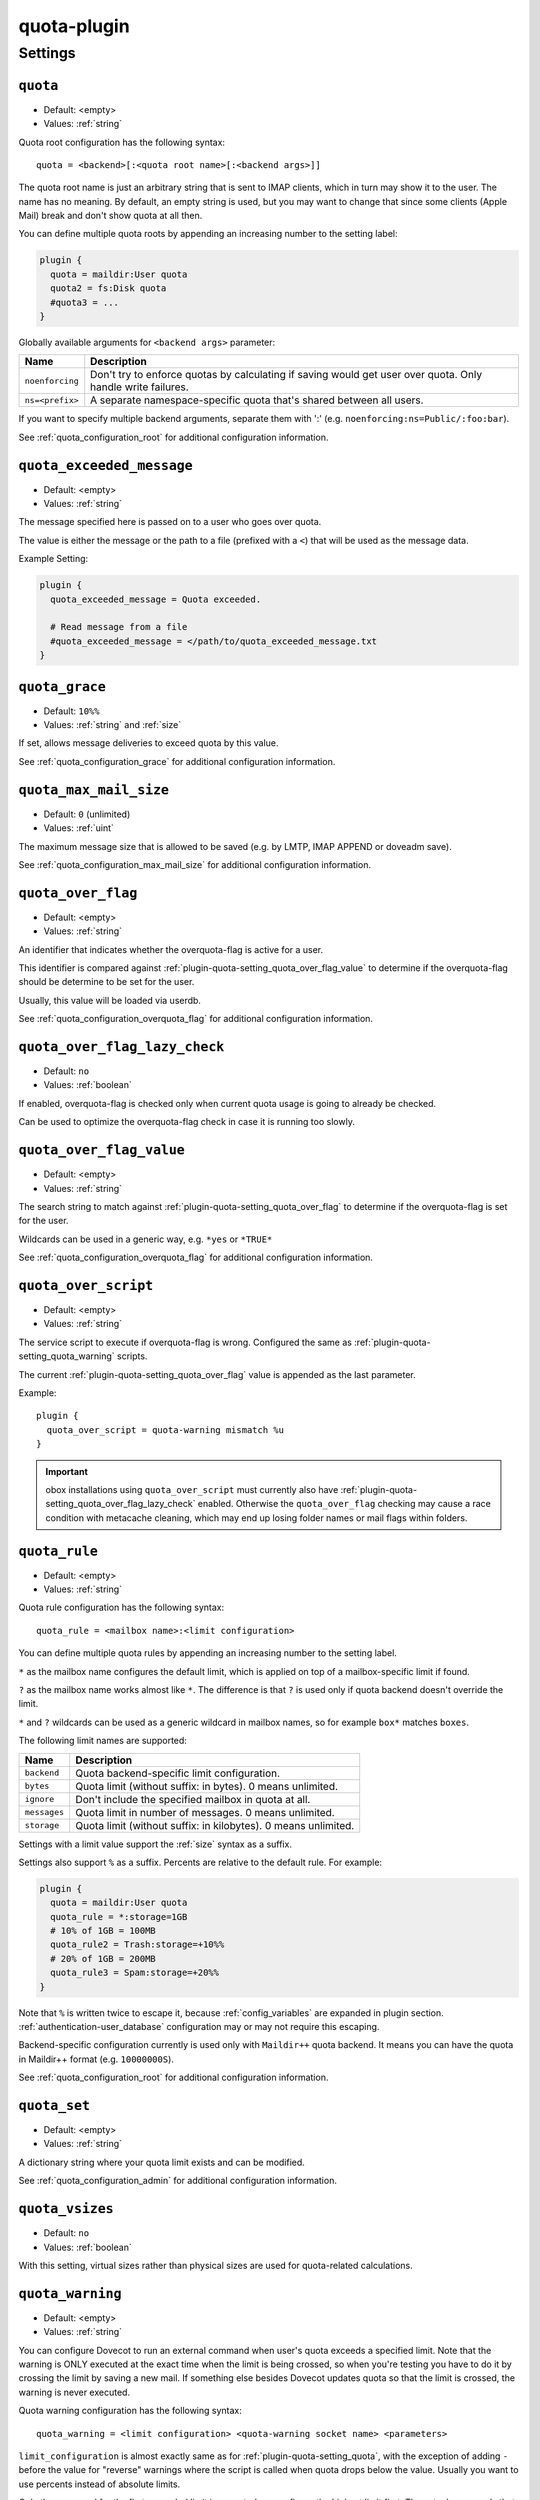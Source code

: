 .. _plugin-quota:

============
quota-plugin
============

.. seealso:: See :ref:`quota` for an overview of the quota system.

Settings
========

.. _plugin-quota-setting_quota:

``quota``
---------

- Default: <empty>
- Values:  :ref:`string`

Quota root configuration has the following syntax::

  quota = <backend>[:<quota root name>[:<backend args>]]

The quota root name is just an arbitrary string that is sent to IMAP clients,
which in turn may show it to the user. The name has no meaning. By default, an
empty string is used, but you may want to change that since some clients
(Apple Mail) break and don't show quota at all then.

You can define multiple quota roots by appending an increasing number to the
setting label:

.. code-block:: none

  plugin {
    quota = maildir:User quota
    quota2 = fs:Disk quota
    #quota3 = ...
  }

Globally available arguments for ``<backend args>`` parameter:

=============== ================================================================
Name            Description
=============== ================================================================
``noenforcing`` Don't try to enforce quotas by calculating if saving would get
                user over quota. Only handle write failures.
``ns=<prefix>`` A separate namespace-specific quota that's shared between all
                users.
=============== ================================================================

If you want to specify multiple backend arguments, separate them with ':'
(e.g. ``noenforcing:ns=Public/:foo:bar``).

See :ref:`quota_configuration_root` for additional configuration information.


.. _plugin-quota-setting_quota_exceeded_message:

``quota_exceeded_message``
--------------------------

- Default: <empty>
- Values:  :ref:`string`

The message specified here is passed on to a user who goes over quota.

The value is either the message or the path to a file (prefixed with a ``<``)
that will be used as the message data.

Example Setting:

.. code-block:: none

  plugin {
    quota_exceeded_message = Quota exceeded.

    # Read message from a file
    #quota_exceeded_message = </path/to/quota_exceeded_message.txt
  }


.. _plugin-quota-setting_quota_grace:

``quota_grace``
---------------

- Default: ``10%%``
- Values:  :ref:`string` and :ref:`size`

If set, allows message deliveries to exceed quota by this value.

See :ref:`quota_configuration_grace` for additional configuration information.


.. _plugin-quota-setting_quota_max_mail_size:

``quota_max_mail_size``
-----------------------

.. versionadded:: v2.2.29

- Default: ``0`` (unlimited)
- Values:  :ref:`uint`

The maximum message size that is allowed to be saved (e.g. by LMTP, IMAP
APPEND or doveadm save).

See :ref:`quota_configuration_max_mail_size` for additional configuration
information.


.. _plugin-quota-setting_quota_over_flag:

``quota_over_flag``
-------------------

.. versionadded:: v2.2.16

- Default: <empty>
- Values:  :ref:`string`

An identifier that indicates whether the overquota-flag is active for a user.

This identifier is compared against
:ref:`plugin-quota-setting_quota_over_flag_value` to determine
if the overquota-flag should be determine to be set for the user.

Usually, this value will be loaded via userdb.

See :ref:`quota_configuration_overquota_flag` for additional configuration
information.


.. _plugin-quota-setting_quota_over_flag_lazy_check:

``quota_over_flag_lazy_check``
------------------------------

.. versionadded:: v2.2.25

- Default: ``no``
- Values:  :ref:`boolean`

If enabled, overquota-flag is checked only when current quota usage is going
to already be checked.

Can be used to optimize the overquota-flag check in case it is running too
slowly.


.. _plugin-quota-setting_quota_over_flag_value:

``quota_over_flag_value``
-------------------------

.. versionadded:: v2.2.16

- Default: <empty>
- Values:  :ref:`string`

The search string to match against :ref:`plugin-quota-setting_quota_over_flag`
to determine if the overquota-flag is set for the user.

Wildcards can be used in a generic way, e.g. ``*yes`` or ``*TRUE*``

See :ref:`quota_configuration_overquota_flag` for additional configuration
information.


.. _plugin-quota-setting_quota_over_script:

``quota_over_script``
---------------------

.. versionadded:: v2.2.16

- Default: <empty>
- Values:  :ref:`string`

The service script to execute if overquota-flag is wrong. Configured the same
as :ref:`plugin-quota-setting_quota_warning` scripts.

The current :ref:`plugin-quota-setting_quota_over_flag` value is appended
as the last parameter.

Example::

  plugin {
    quota_over_script = quota-warning mismatch %u
  }

.. IMPORTANT::

  obox installations using ``quota_over_script`` must currently also have
  :ref:`plugin-quota-setting_quota_over_flag_lazy_check` enabled. Otherwise
  the ``quota_over_flag`` checking may cause a race condition with metacache
  cleaning, which may end up losing folder names or mail flags within folders.


.. _plugin-quota-setting_quota_rule:

``quota_rule``
--------------

- Default: <empty>
- Values:  :ref:`string`

Quota rule configuration has the following syntax::

  quota_rule = <mailbox name>:<limit configuration>

You can define multiple quota rules by appending an increasing number to the
setting label.

``*`` as the mailbox name configures the default limit, which is applied on
top of a mailbox-specific limit if found.

``?`` as the mailbox name works almost like ``*``. The difference is that
``?`` is used only if quota backend doesn't override the limit.

``*`` and ``?`` wildcards can be used as a generic wildcard in mailbox
names, so for example ``box*`` matches ``boxes``.

The following limit names are supported:

============ ===================================================================
Name         Description
============ ===================================================================
``backend``  Quota backend-specific limit configuration.
``bytes``    Quota limit (without suffix: in bytes). 0 means unlimited.
``ignore``   Don't include the specified mailbox in quota at all.
``messages`` Quota limit in number of messages. 0 means unlimited.
``storage``  Quota limit (without suffix: in kilobytes). 0 means unlimited.
============ ===================================================================

Settings with a limit value support the :ref:`size` syntax as a suffix.

Settings also support ``%`` as a suffix. Percents are relative to the default
rule. For example:

.. code-block:: none

  plugin {
    quota = maildir:User quota
    quota_rule = *:storage=1GB
    # 10% of 1GB = 100MB
    quota_rule2 = Trash:storage=+10%%
    # 20% of 1GB = 200MB
    quota_rule3 = Spam:storage=+20%%
  }

Note that ``%`` is written twice to escape it, because :ref:`config_variables`
are expanded in plugin section. :ref:`authentication-user_database`
configuration may or may not require this escaping.

Backend-specific configuration currently is used only with ``Maildir++`` quota
backend. It means you can have the quota in Maildir++ format (e.g.
``10000000S``).

See :ref:`quota_configuration_root` for additional configuration information.


.. _plugin-quota-setting_quota_set:

``quota_set``
----------------

- Default: <empty>
- Values:  :ref:`string`

A dictionary string where your quota limit exists and can be modified.

See :ref:`quota_configuration_admin` for additional configuration information.


.. _plugin-quota-setting_quota_vsizes:

``quota_vsizes``
----------------

.. versionadded:: v2.2.19

- Default: ``no``
- Values:  :ref:`boolean`

With this setting, virtual sizes rather than physical sizes are used for
quota-related calculations.


.. _plugin-quota-setting_quota_warning:

``quota_warning``
-----------------

- Default: <empty>
- Values:  :ref:`string`

You can configure Dovecot to run an external command when user's quota exceeds
a specified limit. Note that the warning is ONLY executed at the exact time
when the limit is being crossed, so when you're testing you have to do it by
crossing the limit by saving a new mail. If something else besides Dovecot
updates quota so that the limit is crossed, the warning is never executed.

Quota warning configuration has the following syntax::

  quota_warning = <limit configuration> <quota-warning socket name> <parameters>

``limit_configuration`` is almost exactly same as for
:ref:`plugin-quota-setting_quota`, with the exception of adding ``-`` before
the value for "reverse" warnings where the script is called when quota drops
below the value. Usually you want to use percents instead of absolute limits.

Only the command for the first exceeded limit is executed, so configure the
highest limit first. The actual commands that are run need to be created as
services (create a named Dovecot service and use the service name
as the ``quota-warning socket name`` argument).

.. note::

  The percent sign (``%``) needs to be written as ``%%`` to avoid
  :ref:`variable expansion <config_variables>`.

You can define multiple quota rules by appending an increasing number to the
setting label.

See :ref:`quota_configuration_warning_scripts` for additional configuration
information.
